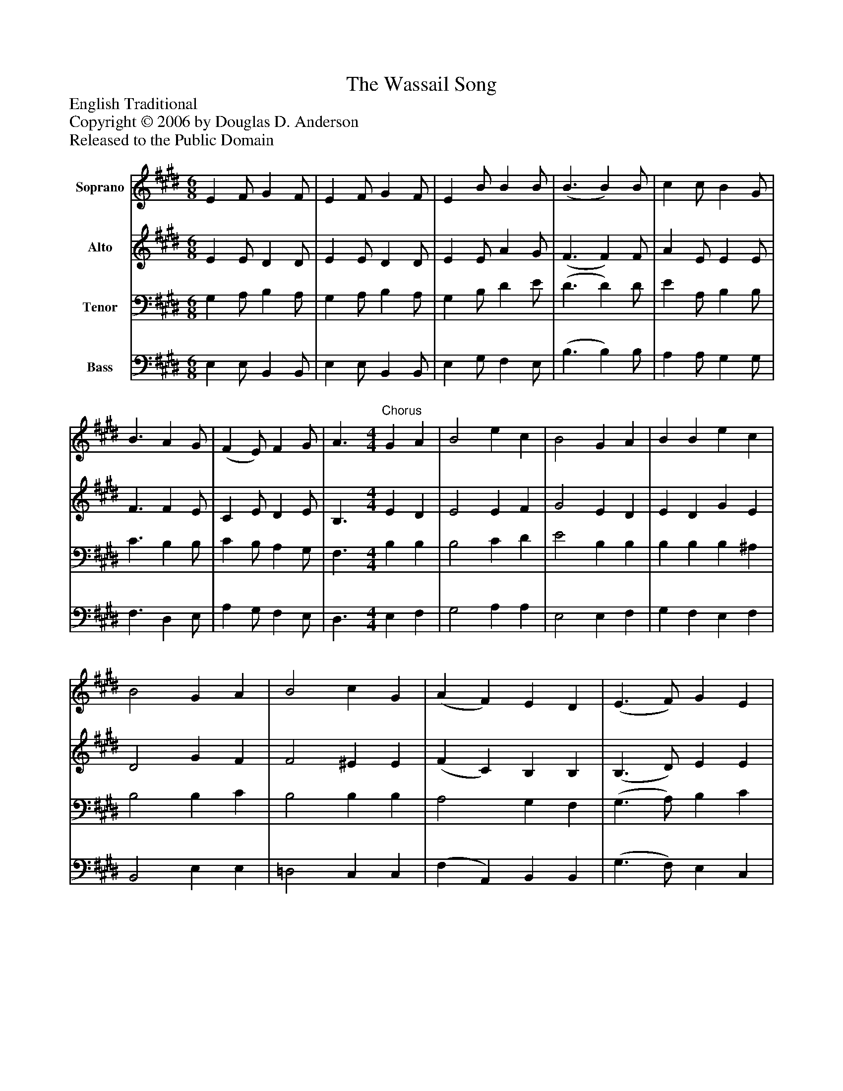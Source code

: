 %%abc-creator mxml2abc 1.4
%%abc-version 2.0
%%continueall true
%%titletrim true
%%titleformat A-1 T C1, Z-1, S-1
X: 0
T: The Wassail Song
Z: English Traditional
Z: Copyright © 2006 by Douglas D. Anderson
Z: Released to the Public Domain
L: 1/4
M: 6/8
V: P1 name="Soprano"
%%MIDI program 1 68
V: P2 name="Alto"
%%MIDI program 2 60
V: P3 name="Tenor"
%%MIDI program 3 57
V: P4 name="Bass"
%%MIDI program 4 58
K: E
[V: P1]  E F/ G F/ | E F/ G F/ | E B/ B B/ | (B3/ B) B/ | c c/ B G/ | B3/ A G/ | (F E/) F G/ | A3/"^Chorus" [M: 4/4]  G A | B2 e c | B2 G A | B B e c | B2 G A | B2 c G | (A F) E D | (E3/ F/) G E | A2 G A | B2 c G | A F (E D) | E2|]
[V: P2]  E E/ D D/ | E E/ D D/ | E E/ A G/ | (F3/ F) F/ | A E/ E E/ | F3/ F E/ | C E/ D E/ | B,3/ [M: 4/4]  E D | E2 E F | G2 E D | E D G E | D2 G F | F2 ^E E | (F C) B, B, | (B,3/ D/) E E | (C D) E E | F2 C C | C C B,2 | B,2|]
[V: P3]  G, A,/ B, A,/ | G, A,/ B, A,/ | G, B,/ D E/ | (D3/ D) D/ | E A,/ B, B,/ | C3/ B, B,/ | C B,/ A, G,/ | F,3/ [M: 4/4]  B, B, | B,2 C D | E2 B, B, | B, B, B, ^A, | B,2 B, C | B,2 B, B, | A,2 G, F, | (G,3/ A,/) B, C | A,2 B, C | B,2 G, B, | A, A, (G, F,) | G,2|]
[V: P4]  E, E,/ B,, B,,/ | E, E,/ B,, B,,/ | E, G,/ F, E,/ | (B,3/ B,) B,/ | A, A,/ G, G,/ | F,3/ D, E,/ | A, G,/ F, E,/ | D,3/ [M: 4/4]  E, F, | G,2 A, A, | E,2 E, F, | G, F, E, F, | B,,2 E, E, | =D,2 C, C, | (F, A,,) B,, B,, | (G,3/ F,/) E, C, | F,2 E, C, | D,2 ^E, E, | F, A,, B,,2 | E,2|]

